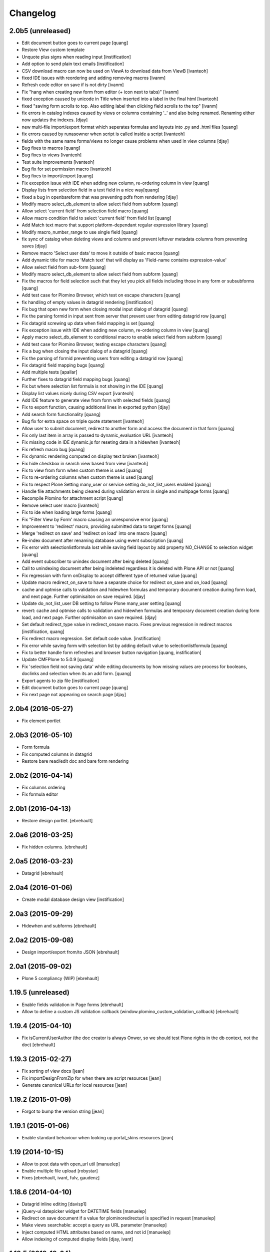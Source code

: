Changelog
=========
 
2.0b5 (unreleased)
------------------


- Edit document button goes to current page [quang]
- Restore View custom template
- Unquote plus signs when reading input [instification]
- Add option to send plain text emails [instification]

- CSV download macro can now be used on ViewA to download data from ViewB [ivanteoh]
- fixed IDE issues with reordering and adding removing macros [ivanm]
- Refresh code editor on save if is not dirty [ivanm]
- Fix "hang when creating new form from editor (+ icon next to tabs)" [ivanm]

- fixed exception caused by unicode in Title when inserted into a label in the final html [ivanteoh]
- fixed "saving form scrolls to top. Also editing label then clicking field scrolls to the top" [ivanm]
- fix errors in catalog indexes caused by views or columns containing '_' and also being renamed.
  Renaming either now updates the indexes. [djay]
- new multi-file import/export format which seperates formulas and layouts into .py and .html files [quang]
- fix errors caused by runasowner when script is called inside a script [ivanteoh]

- fields with the same name forms/views no longer cause problems when used in view columns [djay]
- Bug fixes to macros [quang]
- Bug fixes to views [ivanteoh]
- Test suite improvements [ivanteoh]
- Bug fix for set permission macro [ivanteoh]
- Bug fixes to import/export [quang]
- Fix exception issue with IDE when adding new column, re-ordering column in view [quang]
- Display lists from selection field in a text field in a nice way[quang]
- fixed a bug in openbareform that was preventing pdfs from rendering [djay]
- Modify macro select_db_element to allow select field from subform [quang]

- Allow select 'current field' from selection field macro [quang]
- Allow macro condition field to select 'current field' from field list [quang]
- Add Match text macro that support platform-dependant regular expression library [quang]
- Modify macro_number_range to use single field [quang]

- fix sync of catalog when deleting views and columns and prevent leftover metadata columns from preventing saves [djay]
- Remove macro 'Select user data' to move it outside of basic macros [quang]
- Add dynamic title for macro 'Match text' that will display as 'Field-name contains expression-value'

- Allow select field from sub-form [quang]
- Modify macro select_db_element to allow select field from subform [quang]
- Fix the macros for field selection such that they let you pick all fields including those in any form or subsubforms [quang]
- Add test case for Plomino Browser, which test on escape characters [quang]
- fix handling of empty values in datagrid rendering [instification]
- Fix bug that open new form when closing modal input dialog of datagrid [quang]
- Fix the parsing formid in input sent from server that prevent user from editing datagrid row [quang]
- Fix datagrid screwing up data when field mapping is set [quang]
- Fix exception issue with IDE when adding new column, re-ordering column in view [quang]
- Apply macro select_db_element to conditional macro to enable select field from subform [quang]

- Add test case for Plomino Browser, testing escape characters [quang]
- Fix a bug when closing the input dialog of a datagrid [quang]
- Fix the parsing of formid preventing users from editing a datagrid row [quang]
- Fix datagrid field mapping bugs [quang]
- Add multiple tests [apallar]

- Further fixes to datagrid field mapping bugs [quang]
- Fix but where selection list formula is not showing in the IDE [quang]
- Display list values nicely during CSV export [ivanteoh]
- Add IDE feature to generate view from form with selected fields [quang]
- Fix to export function, causing additional lines in exported python [djay]
- Add search form functionality [quang]

- Bug fix for extra space on triple quote statement [ivanteoh]
- Allow user to submit document, redirect to another form and access the document in that form [quang]
- Fix only last item in array is passed to dynamic_evaluation URL [ivanteoh]
- Fix missing code in IDE dynamic.js for reseting data in a hidewhen [ivanteoh]
- Fix refresh macro bug [quang]

- Fix dynamic rendering computed on display text broken [ivanteoh]
- Fix hide checkbox in search view based from view [ivanteoh]
- Fix to view from form when custom theme is used [quang]
- Fix to re-ordering columns when custom theme is used [quang]

- Fix to respect Plone Setting many_user or service setting do_not_list_users enabled [quang]
- Handle file attachments being cleared during validation errors in single and multipage forms [quang]
- Recompile Plomino for attachment script [quang]
- Remove select user macro [ivanteoh]

- Fix to ide when loading large forms [quang]
- Fix "Filter View by Form' macro causing an unresponsive error [quang]
- Improvement to 'redirect' macro, providing submitted data to target forms [quang]
- Merge 'redirect on save' and 'redirect on load' into one macro [quang]

- Re-index document after renaming database using event subscription [quang]
- Fix error with selectionlistformula lost while saving field layout by add property NO_CHANGE to selection widget [quang]
- Add event subscriber to unindex document after being deleted [quang]
- Call to unindexing document after being indeleted regardless it is deleted with Plone API or not [quang]
- Fix regression with form onDisplay to accept different type of returned value [quang]

- Update macro redirect_on_save to have a separate choice for redirect on_save and on_load [quang]
- cache and optmise calls to validation and hidewhen formulas and temporary document creation during form load, and next page. Further optimisaiton on save required. [djay]
- Update do_not_list_user DB setting to follow Plone many_user setting [quang]

- revert: cache and optmise calls to validation and hidewhen formulas and temporary document creation during form load, and next page. Further optimisaiton on save required. [djay]
- Set default redirect_type value in redirect_onsave macro. Fixes previous regression in redirect macros [instification, quang]

- Fix redirect macro regression. Set default code value. [instification]
- Fix error while saving form with selection list by adding default value to selectionlistformula [quang]
- Fix to better handle form refreshes and browser button navigation [quang, instification]
- Update CMFPlone to 5.0.9 [quang]
- Fix 'selection field not saving data' while editing documents by how missing values are process for booleans, doclinks and selection when its an add form. [quang]


- Export agents to zip file [instification]
- Edit document button goes to current page [quang]
- Fix next page not appearing on search page [djay]

2.0b4 (2016-05-27)
------------------

- Fix element portlet


2.0b3 (2016-05-10)
------------------

- Form formula
- Fix computed columns in datagrid
- Restore bare read/edit doc and bare form rendering


2.0b2 (2016-04-14)
------------------

- Fix columns ordering
- Fix formula editor


2.0b1 (2016-04-13)
------------------

- Restore design portlet.
  [ebrehault]


2.0a6 (2016-03-25)
------------------

- Fix hidden columns.
  [ebrehault]


2.0a5 (2016-03-23)
------------------

- Datagrid
  [ebrehault]

2.0a4 (2016-01-06)
------------------

- Create modal database design view [instification]

2.0a3 (2015-09-29)
------------------

- Hidewhen and subforms
  [ebrehault]

2.0a2 (2015-09-08)
------------------

- Design import/export from/to JSON
  [ebrehault]

2.0a1 (2015-09-02)
------------------

- Plone 5 compliancy (WIP)
  [ebrehault]

1.19.5 (unreleased)
-------------------

- Enable fields validation in Page forms [ebrehault]
- Allow to define a custom JS validation callback (window.plomino_custom_validation_callback) [ebrehault]

1.19.4 (2015-04-10)
-------------------

- Fix isCurrentUserAuthor (the doc creator is always Onwer, so we should test Plone rights
  in the db context, not the doc) [ebrehault]


1.19.3 (2015-02-27)
-------------------
- Fix sorting of view docs [jean]
- Fix importDesignFromZip for when there are script resources [jean]
- Generate canonical URLs for local resources [jean]

1.19.2 (2015-01-09)
-------------------
* Forgot to bump the version string [jean]

1.19.1 (2015-01-06)
-------------------
* Enable standard behaviour when looking up portal_skins resources [jean]

1.19 (2014-10-15)
-----------------
* Allow to post data with open_url util [manuelep]
* Enable multiple file upload [robystar]
* Fixes [ebrehault, ivant, fulv, gaudenz]

1.18.6 (2014-04-10)
-------------------
* Datagrid inline editing [davisp1]
* jQuery-ui datepicker widget for DATETIME fields [manuelep]
* Redirect on save document if a value for plominoredirecturl is specified in
  request [manuelep]
* Make views searchable: accept a query as URL parameter [manuelep]
* Inject computed HTML attributes based on name, and not id [manuelep]
* Allow indexing of computed display fields [djay, ivant]

1.18.5 (2013-12-04)
-------------------
* Working on BaseField.getFieldValue, handling of field defaults

1.18.4 (2013-11-29)
-------------------
* Fix few Chameleon compatibility issues
* Improve document properties page
* Split key column from sort column
* Remove Close action from views

1.18.3 (2013-11-04)
-------------------
* Fix getFieldValue

1.18.2 (2013-10-29)
-------------------
* Optimize TemporaryDocument
* Fixes for dates and decimal

1.18.1 (2013-10-24)
-------------------
* Fix timezone support in date conversion
* Fix temporary doc behaviour when evaluation hide-when

1.18 (2013-10-15)
-----------------
* support for labels associated to fields
* disabled formula editing for PlominoDesigner (so we can allow a user to change
  form layouts without breaking the formulas)
* fix a major vulnerability in open_url (now, targeted sources must be declared
  safe from an local package)
* allow to load specific CSS and JS in a PlominoForm
* GenericSetup import/export for Plomino db marked as templates
* allow to inject HTML attributes on fields
* extended translation support for views

1.17.5 (2013-09-24)
-------------------
* Reorder validation, so that submitted values can be
  massaged [jean]
* Enable Views to use field rendering [jean]
* Allow forms to specify their HTTP submit method [jean]

1.17.4 (2013-09-11)
-------------------
* Dynamic titles [jean]
* Add labels in layout [jean]
* add import from zip function for database design [davismr]
* add export as zip function for database design [davismr]
* fix missing encoding on exportCSV view [jpcw]

1.17.3.1 (2013-05-28)
---------------------
* filtering feature in datatabse design tab [davisp1]

1.17.3 (2013-05-28)
-------------------
* Depend on zope.app.component and zope.globalrequest
  so that our users on Plone 4.0 don't have to [silviot]
* Test Plone 4.0, 4.1, 4.2 and 4.3 on travis [silviot]
* Don't choke on XML import when there is an empty file
* Hide/display checkboxes in views
* Make sure formulas are compiled with db manager rights
* context.abortOnError() API
* use coveralls.io for test coverage reporting

1.17.2 (2013-04-08)
-------------------
* EditBareDocument template
* Add headers (based on fields titles) on datagrid in static mode
* Fix action bar displaying at both top and bottom

1.17.1 (2013-03-28)
-------------------
* Fix batching in dynamic view

1.17 (2013-03-20)
-----------------
* Add Boolean field type
* Add onBeforeSave event
* Date serialization support in the JSON API
* Give access to i18n support directly from Plomino forms and fields
* Pass JQueryUI dialog settings through datagrid field configuration
* Fix "run as owner" agent behavior

1.16.4 (2013-01-16)
-------------------
* Avoid transaction save when viewing a document [silviot]
* clean up pdb

1.16.3 (2013-01-11)
-------------------
* new Plomino util function: is_email
* new Plomino util function: urlquote
* fix field validation
* Plone 4.3 compliancy fixes

1.16.2 (2012-12-12)
-------------------
* various fixes for datagrids

1.16.1 (2012-10-16)
-------------------
* integrate jsonutils to manage decimal [jean]
* use iframe in overlay for datagrid popup [silviot]
* working on Plone4.3 support [alert]
* hide-when fixes [manuelep]
* static display for datagrids in read mode [ebrehault]

1.16 (2012-08-27)
-----------------
* server-side pagination and filtering for dynamic views
* new Plomino utils: decimal and escape_xml_illegal_chars
* offer selection lists instead of free text entries in various design parameters (source view, sorting column, ...)
* re-sync all .po
* Fix getItem to return a deepcopy

1.15.1 (2012-05-23)
-------------------
* Migration fix: initialize and refresh documents as BTreeFolder properly

1.15 (2012-05-18)
-----------------
* Performance profiling utility.
* Sort search results according search view sorting settings.

1.14.4 (2012-05-09)
-------------------
* Plone 3 compliancy: define __nonzero__ method on PlominoDocument (as it is not defined in Plone 3 by CMFBTreeFolder2)
* Czech translation (contributed by Jakub Svab)

1.14.3 (2012-05-03)
-------------------
* codemirror integration
* Depends on collective.js.datatables [toutpt]
* fix buildout for Plone 3
* fix popups for Plone 3

1.14.2 (2012-04-12)
-------------------
* Display validation errors in a nice popup.
* Fix importFromXML bugs.
* Fix File attachment indexing.

1.14.1 (2012-03-29)
-------------------
* Use CMFBTreeFolder instead of basic PortalFolder for PlominoDocuments so existing (<1.14) attached files keep accessible.

1.14 (2012-03-26)
-------------------
* PlominoDocument is not Archetypes-based anymore, it uses pure CMF now.
* 'Plomino' package is renamed 'Products.CMFPlomino'.
* Plone 4.2 compliancy.
* Fix design portlet on Plone 3.

1.13.3 (2012-03-06)
-------------------
* JSON API improvements

1.13.2 (2012-02-16)
-------------------
* Add JSON utils: json_dumps and json_loads
* Add CSS class containing the element id on the Plomino element portlet

1.13.1 (2012-01-11)
-------------------
* Fix agent security when running as owner
* New content-type addable in PlominoForm: PlominoCache, to indicate cache fragments
* Fix exportCSV and exportXLS for views
* Fix OpenDatabase when doc counting is active

1.13 (2011-11-30)
-----------------
* onOpenView event
* getCache and setCache which use plone.memoize to cache data
* getRequestCache and setRequestCache to cache data into the request
* Allow keyword args for agent __call__

1.12.1 (2011-10-07)
-------------------
* fix transform exceptions in attached file indexing
* fix editor permissions to allow file attachment deletion

1.12 (2011-10-03)
-----------------
* fix reader access control on getfile
* add cgi_escape to utils
* create plomino_workflow and fix permissions
* integrate plone.app.async support to enable asynchronous agent execution and asynchronous refreshdb
* allow to run agent as current user or as owner
* don't use File for everything in /resources/; use Script (Python) for script libraries

1.11 (2011-09-12)
-----------------
* use onSave returned value to redirect to url after save
* getAllDocuments() returns PlominoDocuments (and not brains anymore, unless getObject=False)
* various fixes

1.10.4 (2011-08-03)
-------------------
* (for Plone 4 only) use MailHost.send instead of secureSend
* fix document portal indexation behaviour
* fix permission issues with Document id formula
* fix Mandatory field checking with File attachments fields

1.10.3 (2011-07-19)
-------------------
* i18n fixes
* fix translation method
* display rendered values in datagrid in edit mode

1.10.2 (2011-07-12)
-------------------
* Only use Unicode in the Plomino index,
* Fix ConflictError issue: avoid writing annotations in fields objects constantly,
* Plone 4.1 compliancy fixes.

1.10.1 (2011-06-29)
-------------------
* Plone 3 compliancy (broken after Plone 4.1 compliancy)

1.10 (2011-06-26)
-----------------
* Plone 4.1 compliancy

1.9.8.1 (2011-05-27)
--------------------
* Fix applyHideWhen behaviour to avoid meaningless errors when applyHideWhen is not used for actual rendering.

1.9.8 (2011-05-26)
------------------
* Enable Plomino documents in sitemap
* Use Plomino_SearchableText field in search form to match SearchableText
* Display design tree into the design portlet
* Fix processImportAPI separator
* Support field validation at submit time in datagrid popup forms
* Fix behaviour with hidden fields passed as param in request
* Update french translation

1.9.7 (2011-05-05)
------------------
* Fix resources import/export
* Fix dynamic view for IE<9 compliancy
* Fix conflicts with Collage
* Update french translation

1.9.6 (2011-04-20)
------------------
* enable JQuery UI theme support in datatables
* load accordions content on click if url provided
* external utils pluggin mechanism
* refreshdb improvements

1.9.5 (2011-03-25)
------------------
* fix richtext field bug with Products.TinyMCE 1.1.8 (a commit was missing in 1.9.4)

1.9.4 (2011-03-24)
------------------
* isDocument method in PlominoUtils to test if context is a document
* fix categorized dynamic view (when column contains multivalues)
* fix richtext field bug with Products.TinyMCE 1.1.8

1.9.3 (2011-03-09)
------------------
* File handling fixes
* onSearch event (for Search forms)

1.9.2 (2011-02-21)
------------------
* Fix view generation
* Allow Plomino designers to manage Plomino element portlets

1.9.1 (2011-02-17)
------------------
* Fix import/export encoding problems
* Fix error traceback pop-up rendering

1.9
---
* Document id formula to compute document id at creation time.
* Display error traceback in a pop-up (showing error message and formula code).
* Import/export documents to/from a server local folder
* Validator to avoid using underscores in views and columns ids.
* Fix URLs in virtual hosting context.
* Plomino_Readers: Plomino_Readers allows to restrict the list of users, groups, and/or user roles allowed to view the document.
* Use collective.js.jqueryui instead of custom jqueryui. IMPORTANT NOTE: in Plone 3, please use collective.js.jqueryui = 1.7.3.1
* Fix replication (file attachments support with blob + push/pull behavior).
* Plomino element portlet can be conditionally displayed.
* Generate a view based on a form (use fields for columns, set selection formula, and create "Add new" button).
* Clean "browserims" (make sure Plomino API works when REQUEST is not defined to allow proper usage from a script).
* Plomino documents are not necessarily indexed into the portal catalog.

1.8
---
* Replace mode for design import (existing design is entirely replaced by the imported one).
* German translation.
* User-friendly error messages for failing formulas.
* TEXT and NAME fields indexed as FieldIndex (instead not ZCTextIndex) to allow sorting.
* New field mode "Computed on save": value is computed when document is saved and stored, it is not re-computed when the document is opened.
* Online debugger (integration with Clouseau): failing formula can be executed step-by-step from the web interface.

1.7.5
-----
* Documents stored in a BTreeFolder.
* If available, use plone.app.blob to store file attachments.
* When importing design or documents, use savepoints instead of actual commit.
* CSV import uses fields definition (so values are casted accordingly, instead of storing everything as strings).
* Excel export method on views.
* Categorized views supported with dynamic mode.
* Fix file attachment bug under Plone 4.
*

1.7.4
-----
* Dynamic picklist for selection field

1.7.3
-----
* fix datagrid (it was storing rendered values and not raw values)
* localization for datatables: en, es, fr, it, lt, nl
* dynamic hidewhen are now manage at hidewhen level (and not as a global setting in the form)
* few minor fixes

1.7.2
-----
* fix delete button in Plomino views when using the Dynamic view rendering
* fix XML import with indexed datagrid fields

1.7.1
-----
* fix jqueryui skin elements access

1.7
---
* Remove dependencies with: collective.js.jquery, collective.js.jqueryui, plone.app.jquerytools.
* Dynamic hide-when.
* Fields can be provided by external products as plugin utilities.
* Fields improvements: picklist for names and doclinks.
* Store all texts in unicode.
* Lithuanian translation.
* Improve import/replication/refresh performances and display a progress bar.

1.6.3
-----
* Plone 4 compliant
* JQueryUI accordion integration (ability to create collapsible sections in forms)
* New portlet to insert a Plomino form anywhere in your Plone site
* Installation using a buildout extend
* Force form for a document using ?openwithform=formid in the request
* German translation fixes

1.6.2
-----

* ability to restrict documents XML export to a given view
* sort elements by id in the Design tab
* XML export improvements: elements are sorted, xml is pretty
  (so diff and svn play nicely), CDATA escaping has been removed, and
  lxml is used if installed
* unlock webdav-locked elements before importing
* fix: column sorting and summing
* fix: openWithForm encoding errors
* fix: do not call onSave when importing document from replication
  or XML file

1.6.1
-----

* JQuery datatables to render Plomino views
* Datagrid field type
* Fulltext indexing in local Plomino index
* Documents import/export via XML files
* Ability to define column values using existing fields

1.5.7
-----

* Portlet with useful links for design management (add items, acl, etc...)
* Google visualization table to display views
* Fixes for Plone 4 compliancy (work in progress)

1.5.6
-----

* Access control fix : Owner is author of any document (just like PlominoManager role)
* MissingValue() method in PlominoUtils : it returns Missing.Value which can be useful
  when processing ZCatalog brains (=search results) as Missing.Value cannot be imported
  into formulas.
* Do not compute column values in index if the document does not belong to the view.
  Note: it does not really change the performances when indexing, but it does reduce
  the index size.
  It also reduce the amount of error traceback in debug mode.

1.5.5
-----

* Fix: escape CDATA in XML import/export (Jean Jordaan contribution)
* Fix: handle empty multiselect and empty checkboxes
* Fix: do not default to PlominoAuthor right if Authenticated generic right
  is PlominoAuthor whereas the current user as PlominoReader right
* Fix: set encoding in exportCSV

1.5.4
-----

* Fix: insufficient privileges error when changing Anonymous access right from PlominoAuthor to No Access
* Enable multiple Google Visualization fields in the same form
* hide selection box in views if no remove permission
* refresh() method on PlominoDocument: same as save() but do not trigger onSaveDocument
* more i18n French translations
* Validation formula improvments (ability to test the current doc id + bug fixes)
* beforeCreateDocument event

1.5.3
-----

* Security fix: when a group has PlominoAuthors rights, members of this group are just authors on their own documents

1.5.2
-----

* Migration script

1.5.1
-----

* TinyMCE support fix

1.5
---

* Google chart integration : pie chart, bar chart, etc.
  (see http://code.google.com/intl/en/apis/chart/types.html )
* Ability to display the sum of a column in view (when columns contain figures)
* Google Visualization integration : organizational charts, dynamic charts, map, etc.
  (see http://code.google.com/intl/en/apis/visualization/documentation/gallery.html )
* CSV support improvement
* Ability to restrict a Names field to a given member group
* Import/export and replication improvements

1.4
---

* Control Kupu height for Richtext fields
* Delete button confirmation message
* German translation
* Ability to hide Default Actions in forms
* Group support in user roles and in Plomino_Authors
* Import/export database settings and ACL settings
* XML import/export design to/from file
* Replication filtering using a view (feature financed by ACEA)
* TinyMCE support
* Delete documents from view
* Bug fixes

1.3-stable
----------

* Custom start page

* Form as page (no action bar)

* i18n fixes

* bug fixes

1.3RC4
------

* fr-fr fallback for i18n fr files

* Date/Time widget fix for Plone 3.2

* IMPORTANT NOTE: this version does not support Plone versions < 3.2

* Better error handling for field rendering

1.3RC3
------

* Clean up debug trace

1.3RC2
------

* Fix migration script

1.3RC1 - Unreleased
---------------------------

* Initial release
